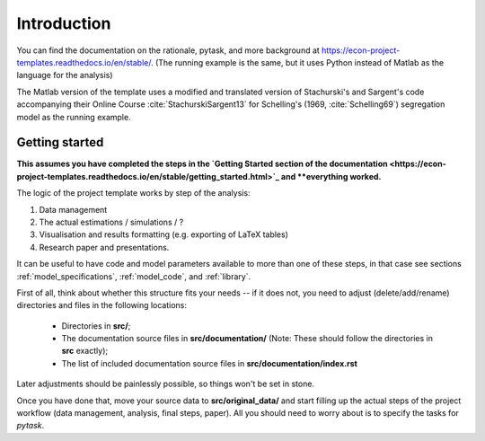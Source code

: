 .. _introduction:


************
Introduction
************

You can find the documentation on the rationale, pytask, and more background at https://econ-project-templates.readthedocs.io/en/stable/. (The running example is the same, but it uses Python instead of Matlab as the language for the analysis)

The Matlab version of the template uses a modified and translated version of Stachurski's and Sargent's code accompanying their Online Course :cite:`StachurskiSargent13` for Schelling's (1969, :cite:`Schelling69`) segregation model as the running example.


.. _getting_started:

Getting started
===============

**This assumes you have completed the steps in the `Getting Started section of the documentation <https://econ-project-templates.readthedocs.io/en/stable/getting_started.html>`_ and **everything worked.**

The logic of the project template works by step of the analysis:

1. Data management
2. The actual estimations / simulations / ?
3. Visualisation and results formatting (e.g. exporting of LaTeX tables)
4. Research paper and presentations.

It can be useful to have code and model parameters available to more than one of these steps, in that case see sections :ref:`model_specifications`, :ref:`model_code`, and :ref:`library`.

First of all, think about whether this structure fits your needs -- if it does not, you need to adjust (delete/add/rename) directories and files in the following locations:

    * Directories in **src/**;
    * The documentation source files in **src/documentation/** (Note: These should follow the directories in **src** exactly);
    * The list of included documentation source files in **src/documentation/index.rst**

Later adjustments should be painlessly possible, so things won't be set in stone.

Once you have done that, move your source data to **src/original_data/** and start filling up the actual steps of the project workflow (data management, analysis, final steps, paper). All you should need to worry about is to specify the tasks for `pytask`.
